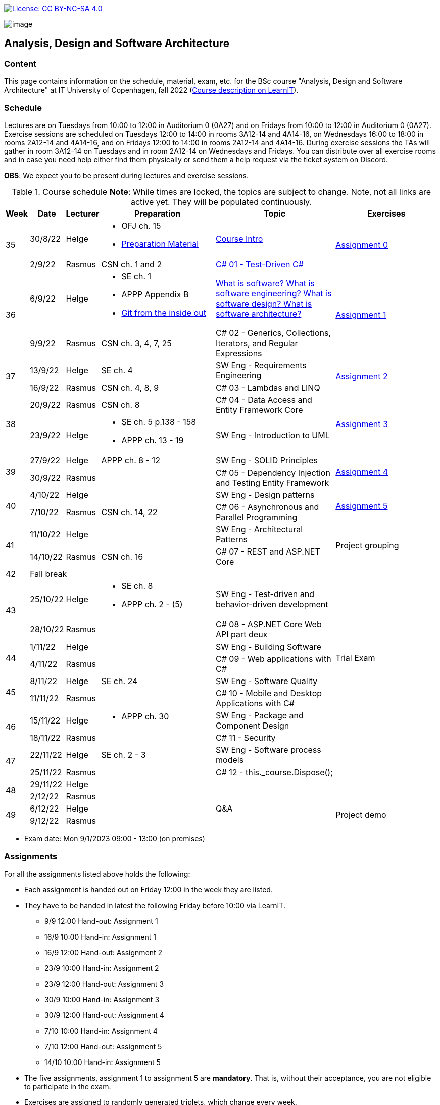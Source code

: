 https://creativecommons.org/licenses/by-nc-sa/4.0/[image:https://img.shields.io/badge/License-CC%20BY--NC--SA%204.0-lightgrey.svg[License:
CC BY-NC-SA 4.0]]

image:https://github.com/itu-bdsa/lecture-notes/blob/main/images/banner.png?raw=true[image]

== Analysis, Design and Software Architecture


=== Content


This page contains information on the schedule, material, exam, etc. for the BSc course "Analysis, Design and Software Architecture" at IT University of Copenhagen, fall 2022 (link:https://learnit.itu.dk/local/coursebase/view.php?ciid=995[Course description on LearnIT]).


=== Schedule

Lectures are on Tuesdays from 10:00 to 12:00 in Auditorium 0 (0A27) and on Fridays from 10:00 to 12:00 in Auditorium 0 (0A27). Exercise sessions are scheduled on Tuesdays 12:00 to 14:00 in rooms 3A12-14 and 4A14-16, on Wednesdays 16:00 to 18:00 in rooms 2A12-14 and 4A14-16, and on Fridays 12:00 to 14:00 in rooms 2A12-14 and 4A14-16. During exercise sessions the TAs will gather in room 3A12-14 on Tuesdays and in room 2A12-14 on Wednesdays and Fridays. You can distribute over all exercise rooms and in case you need help either find them physically or send them a help request via the ticket system on Discord.

*OBS*: We expect you to be present during lectures and exercise sessions.

.Course schedule *Note*: While times are locked, the topics are subject to change. Note, not all links are active yet. They will be populated continuously.
[width="100%",cols="4%,4%,4%,30%,30%,28%",options="header",]
|=======================================================================
|Week |Date |Lecturer |Preparation |Topic |Exercises

// Tuesday
.2+^.^|35
|30/8/22
|Helge
a| * OFJ ch. 15
   * link:sessions/swe_00/README.md/[Preparation Material]
| link:sessions/swe_01/Slides.md/[Course Intro]
.2+^.^| link:https://github.com/itu-bdsa/assignment-00/blob/main/README.md[Assignment 0]
// Friday
|2/9/22
|Rasmus
|CSN ch. 1 and 2
|link:sessions/csharp_01/slides.md/[C# 01 - Test-Driven C#]

// Tuesday
.2+^.^|36
|6/9/22
|Helge
a| * SE ch. 1
   * APPP Appendix B
   * link:https://codewords.recurse.com/issues/two/git-from-the-inside-out[Git from the inside out]
|link:sessions/swe_02/Slides.md/[What is software? What is software engineering? What is software design? What is software architecture?]
.2+^.^| link:https://github.com/itu-bdsa/assignment-01/blob/main/README.md[Assignment 1]
// Friday
|9/9/22
|Rasmus
|CSN ch. 3, 4, 7, 25
|C# 02 - Generics, Collections, Iterators, and Regular Expressions

// Tuesday
.2+^.^|37
|13/9/22
|Helge
|SE ch. 4
|SW Eng - Requirements Engineering
.2+^.^| link:https://github.com/itu-bdsa/assignment-02/blob/main/README.md[Assignment 2]
// Friday
|16/9/22
|Rasmus
|CSN ch. 4, 8, 9
|C# 03 - Lambdas and LINQ

// Tuesday
.2+^.^|38
|20/9/22
|Rasmus
|CSN ch. 8
|C# 04 - Data Access and Entity Framework Core
.2+^.^| link:https://github.com/itu-bdsa/assignment-03/blob/main/README.md[Assignment 3]
// Friday
|23/9/22
|Helge
a|* SE ch. 5 p.138 - 158
  * APPP ch. 13 - 19
|SW Eng - Introduction to UML

// Tuesday
.2+^.^|39
|27/9/22
|Helge
|APPP ch. 8 - 12
|SW Eng - SOLID Principles
.2+^.^| link:https://github.com/itu-bdsa/assignment-04/blob/main/README.md[Assignment 4]
// Friday
|30/9/22
|Rasmus
|
|C# 05 - Dependency Injection and Testing Entity Framework

// Tuesday
.2+^.^|40
|4/10/22
|Helge
|
|SW Eng - Design patterns
.2+^.^| link:https://github.com/itu-bdsa/assignment-05/blob/main/README.md[Assignment 5]
// Friday
|7/10/22
|Rasmus
|CSN ch. 14, 22
|C# 06 - Asynchronous and Parallel Programming

// Tuesday
.2+^.^|41
|11/10/22
|Helge
|
|SW Eng - Architectural Patterns
.2+^.^| Project grouping
// Friday
|14/10/22
|Rasmus
|CSN ch. 16
|C# 07 - REST and ASP.NET Core

// Tuesday
^|42
5+|Fall break



// Tuesday
.2+^.^|43
|25/10/22
|Helge
a|* SE ch. 8
* APPP ch. 2 - (5)
|SW Eng - Test-driven and behavior-driven development
|
// Friday
|28/10/22
|Rasmus
|
|C# 08 - ASP.NET Core Web API part deux
|

// Tuesday
.2+^.^|44
|1/11/22
|Helge
|
|SW Eng - Building Software
.2+^.^| Trial Exam
// Friday
|4/11/22
|Rasmus
|
|C# 09 - Web applications with C#

// Tuesday
.2+^.^|45
|8/11/22
|Helge
|SE ch. 24
|SW Eng - Software Quality
|
// Friday
|11/11/22
|Rasmus
|
|C# 10 - Mobile and Desktop Applications with C#
|

// Tuesday
.2+^.^|46
|15/11/22
|Helge
a|* APPP ch. 30
|SW Eng - Package and Component Design
|
// Friday
|18/11/22
|Rasmus
|
|C# 11 - Security
|

// Tuesday
.2+^.^|47
|22/11/22
|Helge
|SE ch. 2 - 3
|SW Eng - Software process models
|
// Friday
|25/11/22
|Rasmus
|
|C# 12 - this._course.Dispose();
|

// Tuesday
.2+^.^|48
|29/11/22
|Helge
|
|
|
// Friday
|2/12/22
|Rasmus
|
|
|

// Tuesday
.2+^.^|49
|6/12/22
|Helge
|
|Q&A
.2+^.^|Project demo
// Friday
|9/12/22
|Rasmus
|
|

|=======================================================================

* Exam date: Mon 9/1/2023 09:00 - 13:00 (on premises)

=== Assignments

For all the assignments listed above holds the following:

* Each assignment is handed out on Friday 12:00 in the week they are listed.
* They have to be handed in latest the following Friday before 10:00 via LearnIT.
**  9/9  12:00  Hand-out: Assignment 1
** 16/9  10:00  Hand-in:  Assignment 1
** 16/9  12:00  Hand-out: Assignment 2
** 23/9  10:00  Hand-in:  Assignment 2
** 23/9  12:00  Hand-out: Assignment 3
** 30/9  10:00  Hand-in:  Assignment 3
** 30/9  12:00  Hand-out: Assignment 4
**  7/10 10:00  Hand-in:  Assignment 4
**  7/10 12:00  Hand-out: Assignment 5
** 14/10 10:00  Hand-in:  Assignment 5
* The five assignments, assignment 1 to assignment 5 are *mandatory*. That is, without their acceptance, you are not eligible to participate in the exam.


* Exercises are assigned to randomly generated triplets, which change every week.
* The goal of the exercises is to challenge your understanding of the course content covered at a given point, not to grade you.
* Exercises are tuned to roughly take 6 hours. You are expected to work on the exercises during the exercise classes.

=== TA Supervision

During exercise sessions the TAs will gather in room 3A12-14 on Tuesdays and in room 2A12-14 on Wednesdays and Fridays. You can distribute over all exercise rooms and in case you need help either find them physically or send them a help request via the ticket system on Discord.

=== Recordings

This is not a distance course.
This term, we will not record the lectures.
You will have access to all written lecture material through this repository though.


=== Team

* *Teachers*: Helge, Rasmus
* *TAs*: Emily, Gustav, Mikkel, Mille, and Tamara


=== Books

  * OFJ: link:https://www.bluej.org/objects-first/[Objects First with Java: A Practical Introduction Using BlueJ (Sixth Edition)]
  * SE: link:https://www.polyteknisk.dk/home/Detaljer/9781292096131[Software Engineering (Tenth Edition, Global Edition)]
  * APPP: link:https://www.polyteknisk.dk/home/Detaljer/9780131857254[Agile Principles, Patterns, and Practices in C#]
  * CSN: link:https://www.oreilly.com/library/view/c-10-in/9781098121945/[C# 10 in a Nutshell]


===== Attributions

Icon in banner is from https://www.flaticon.com/free-icons/architecture[Architecture icons created by Freepik - Flaticon]
